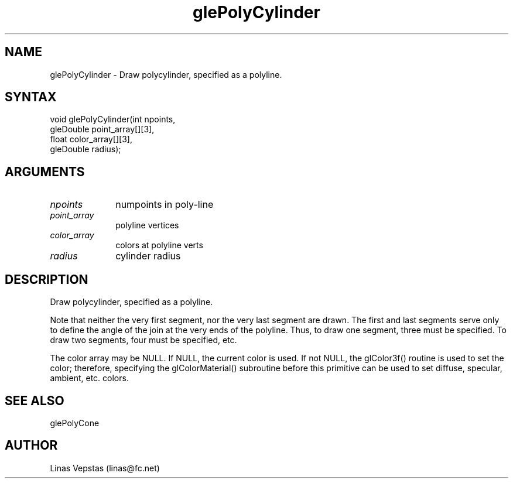 .\"
.\" GLE Tubing & Extrusions Library Documentation 
.\"
.TH glePolyCylinder 3GLE "3.6" "GLE" "GLE"
.SH NAME
glePolyCylinder - Draw polycylinder, specified as a polyline. 
.SH SYNTAX
.nf
.LP
void glePolyCylinder(int npoints,
                     gleDouble point_array[][3],
                     float color_array[][3],
                     gleDouble radius);
.fi
.SH ARGUMENTS
.IP \fInpoints\fP 1i
numpoints in poly-line
.IP \fIpoint_array\fP 1i
polyline vertices
.IP \fIcolor_array\fP 1i
colors at polyline verts
.IP \fIradius\fP 1i
cylinder radius
.SH DESCRIPTION

Draw polycylinder, specified as a polyline.

Note that neither the very first segment, nor the very last segment are
drawn. The first and last segments serve only to define the angle of
the join at the very ends of the polyline. Thus, to draw one segment,
three must be specified. To draw two segments, four must be specified,
etc.

The color array may be NULL. If NULL, the current color is used. If not
NULL, the glColor3f() routine is used to set the color; therefore,
specifying the glColorMaterial() subroutine before this primitive can
be used to set diffuse, specular, ambient, etc. colors.

.SH SEE ALSO
glePolyCone
.SH AUTHOR
Linas Vepstas (linas@fc.net)
